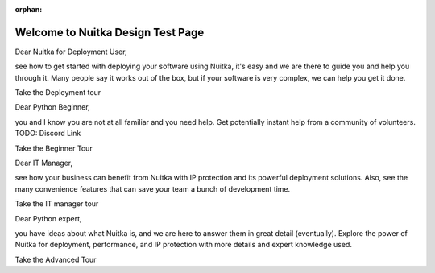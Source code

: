 :orphan:

########################################
 Welcome to **Nuitka** Design Test Page
########################################

..
   card for Marina's persona

Dear Nuitka for Deployment User,

see how to get started with deploying your software using Nuitka, it's
easy and we are there to guide you and help you through it. Many people
say it works out of the box, but if your software is very complex, we
can help you get it done.

Take the Deployment tour

..
   card for Billy's persona

Dear Python Beginner,

you and I know you are not at all familiar and you need help. Get
potentially instant help from a community of volunteers. TODO: Discord
Link

Take the Beginner Tour

..
   card for Cesar's persona

Dear IT Manager,

see how your business can benefit from Nuitka with IP protection and its
powerful deployment solutions. Also, see the many convenience features
that can save your team a bunch of development time.

Take the IT manager tour

..
   card for Laura's persona

Dear Python expert,

you have ideas about what Nuitka is, and we are here to answer them in
great detail (eventually). Explore the power of Nuitka for deployment,
performance, and IP protection with more details and expert knowledge
used.

Take the Advanced Tour
